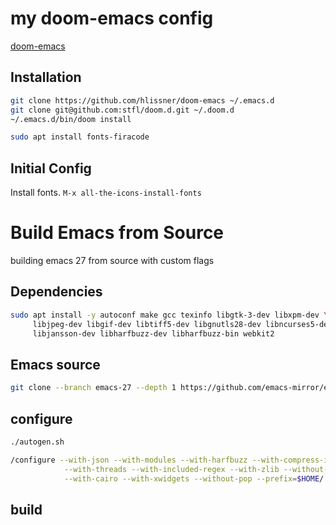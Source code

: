 * my doom-emacs config

[[https://github.com/hlissner/doom-emacs][doom-emacs]]

** Installation

#+BEGIN_SRC sh
git clone https://github.com/hlissner/doom-emacs ~/.emacs.d
git clone git@github.com:stfl/doom.d.git ~/.doom.d
~/.emacs.d/bin/doom install
#+END_SRC

#+BEGIN_SRC sh
sudo apt install fonts-firacode
#+END_SRC

** Initial Config

Install fonts.
~M-x all-the-icons-install-fonts~

* Build Emacs from Source

building emacs 27 from source with custom flags

** Dependencies
#+begin_src bash
sudo apt install -y autoconf make gcc texinfo libgtk-3-dev libxpm-dev \
     libjpeg-dev libgif-dev libtiff5-dev libgnutls28-dev libncurses5-dev \
     libjansson-dev libharfbuzz-dev libharfbuzz-bin webkit2
#+end_src

** Emacs source
#+begin_src bash
git clone --branch emacs-27 --depth 1 https://github.com/emacs-mirror/emacs.git
#+end_src

** configure
#+begin_src bash
./autogen.sh

/configure --with-json --with-modules --with-harfbuzz --with-compress-install \
            --with-threads --with-included-regex --with-zlib --without-sound --without-gsettings \
            --with-cairo --with-xwidgets --without-pop --prefix=$HOME/.local --with-mailutils
#+end_src
** build
